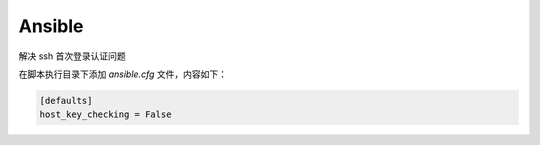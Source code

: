 Ansible
=======

解决 ssh 首次登录认证问题

在脚本执行目录下添加 `ansible.cfg` 文件，内容如下：

.. code-block::

   [defaults]
   host_key_checking = False